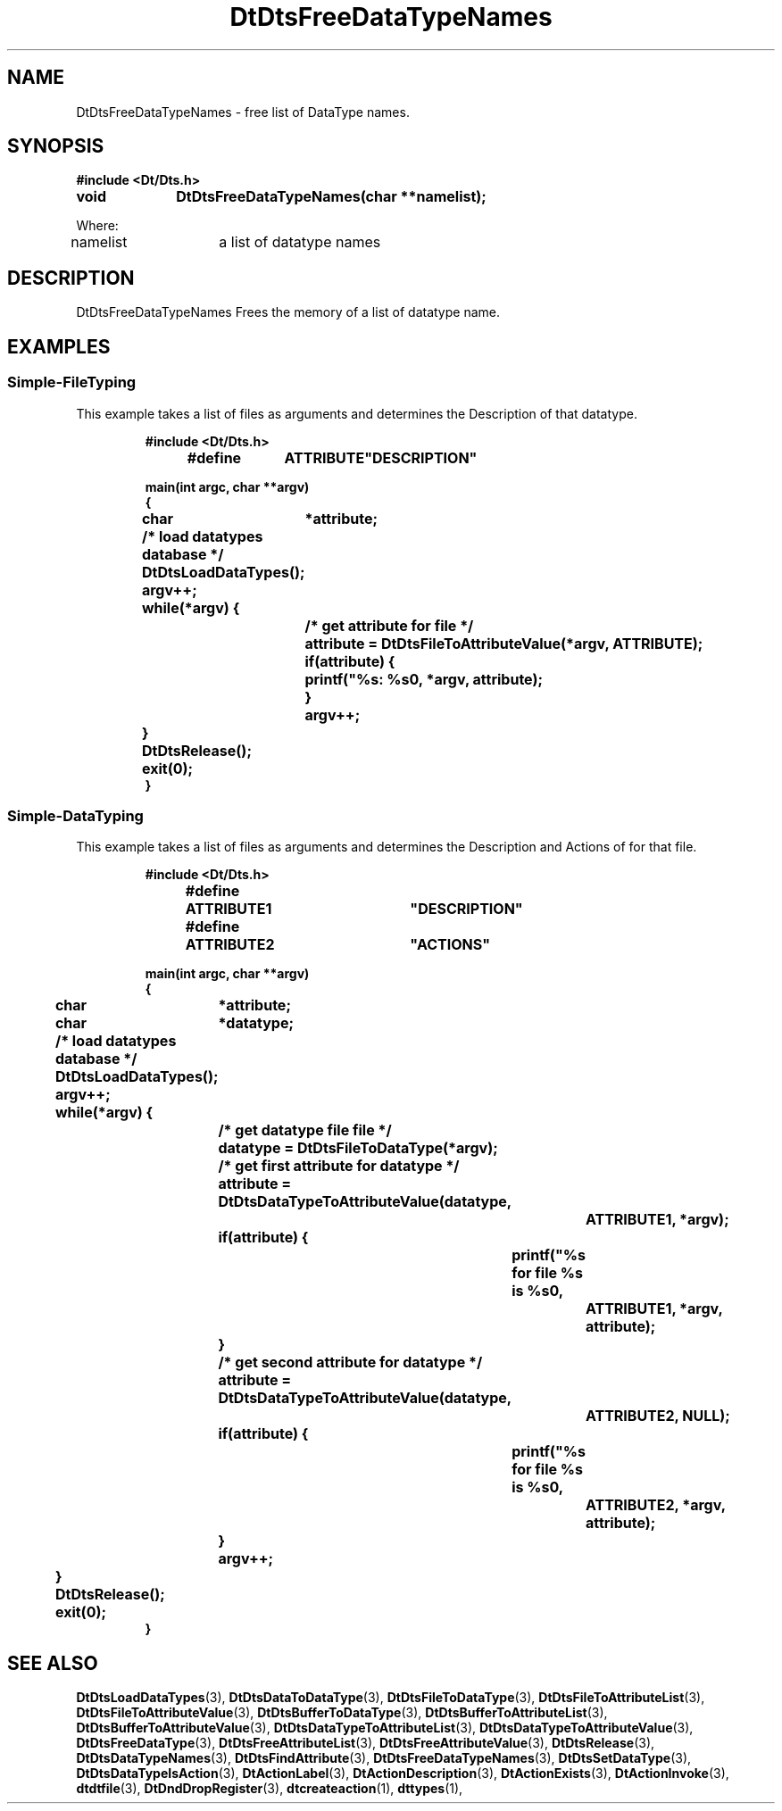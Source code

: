 ...\" **  (c) Copyright 1993, 1994 Hewlett-Packard Company
...\" **  (c) Copyright 1993, 1994 International Business Machines Corp.
...\" **  (c) Copyright 1993, 1994 Sun Microsystems, Inc.
...\" **  (c) Copyright 1993, 1994 Unix System Labs, Inc.,
...\" **      a subsidiary of Novell, Inc.
.\"--- Substitute the appropriate text for items beginning and ending with `_'
.\"--- (for example, _TITLE_ and _name_).  \-option_ items begin with
.\"--- `\-' (en-dash) and end with `_'.  Do not delete the `\-' characters.
.\"--- Be sure to use upper or lower case indicated for each item.
.\"---
.\"--- You need only use the parts of this template appropriate for your
.\"--- particular man page.  Delete the parts that aren't pertinent.
.\"---
.\"--- If your man page is copyrighted, please preserve the copyright
.\"--- notice.
.\"---
.\"--- For CDE: The following sections are mandatory: Page Heading, NAME
.\"--- CONFIGURATION (section 7 only), SYNOPSIS, PROTOCOL (section 3R only),
.\"--- DESCRIPTION, IOCTLS (section 7 only), OPTIONS, RETURN VALUES,
.\"--- ENVIRONMENT (if applicable), FILES, SEE ALSO
.\"---
.\"----------------------------------------------------------------------------
.\"---
.\"--- The following line is an instruction which insures that any
.\"--- preprocessors applied to the man page will be invoked in the proper
.\"--- order.  `t' refers to tbl, `e' refers to eqn and `p' refers to pic.
.\"--- Only include those necessary for your particular man page.
.\"--- IF THERE AE NONE DELETE THIS LINE!
.\"---
'\" tep
.\"---
.\"----------------------------------------------------------------------------
.\"--- THIS IS NOT NECESSARY FOR CDE:
.\"--- The next line is the SCCS ID line, which must appear in any file
.\"--- under the control of SCCS.  It contains extraneous zero-width characters
.\"--- `\&' to prevent SCCS from interpreting it as the SCCS line for this
.\"--- template file.  Executing this template will produce a version of the
.\"--- template with these characters removed, thereby generating a valid
.\"--- SCCS line ID for your man page.
.\"---
.\"--- _source_ is where the page comes from, for example, "UCB 4.3 BSD"
.\"--- or "S5r3".  For Sun-originated pages, the "from" information may
.\"--- omitted.
.\"---
.\" %\&Z%%\&M% %\&I% %\&E% SMI; from _source_
.\"---
.\"----------------------------------------------------------------------------
.\"---
.\"--- PAGE HEADING
.\"--- This section provides information for the header and footer of the man
.\"--- page.  _title_ the name of the man page.  This should correspond to the
.\"--- first word in the NAME line.  _#S_ specifies the manual section in 
.\"--- which the page will appear, where # is the number of the section and 
.\"--- S (if needed) is the letter of the subsection (S should be captalized).
.\"--- The _Month_ should be abbreviated (Sep.\"--- Oct).
.\"--- Include the last changed date in both _TH_ and _BH_.
.\"--- 
.\"---
.TH DtDtsFreeDataTypeNames 3 "15 Dec. 1993"
.BH "15 Dec. -1993"
.\"---
.\"----------------------------------------------------------------------------
.\"---
.\"--- NAME
.\"--- This section is used by cross-referencing programs.  Hence, do not
.\"--- use any font changes or troff escape sequences in this section.
.\"--- The _summary-line_ is brief, all on one line.
.\"---
.SH NAME
DtDtsFreeDataTypeNames \- free list of DataType names.
.\"---
.\"----------------------------------------------------------------------------
.\"---
.\"--- SYNOPSIS 
.\"--- This section is a syntax diagram.  Use the following lines for pages in
.\"--- manual Sections 1, 1M, 5 and 8:
.\"---
.SH SYNOPSIS
.\"---
.\"--- Use the following lines for pages in manual Sections 2, 3, 5 and 7: 
.\"---
.LP
.nf
.ft 3
#include <Dt/Dts.h>
.sp .5v
.B


void		DtDtsFreeDataTypeNames(char **namelist);

Where:

namelist	a list of datatype names


.ft 1
.fi
.\"---
.\"----------------------------------------------------------------------------
.\"---
.\"--- DESCRIPTION 
.\"--- This section tells concisely what the command (function, device or
.\"--- file format) does.  Do not discuss options or cite examples.
.\"---
.SH DESCRIPTION
.\"---
.\"--- The _1st_index_term_ and _2nd_index_term_ will appear in the manual
.\"--- index.  _format_of_1st_ and _format_of_2nd_ specify formatting for
.\"--- these index entries.
.\"---
.IX "_1st_index_term_" "_2nd_index_term_" "_format_of_1st_" "_format_of_2nd_"
.LP

DtDtsFreeDataTypeNames Frees the memory of a list of datatype name.

.\"---
.\"----------------------------------------------------------------------------
.\"---
.\"--- EXAMPLES
.\"--- This section gives examples of how to use the command (function
.\"--- or file format).  Always preface an example with an _introduction_.
.\"--- If there are multiple examples, use separate subsection headings
.\"--- for each _example-type_.  Otherwise, omit these headings.
.\"---
.SH EXAMPLES
.SS Simple-FileTyping
.LP
This example takes a list of files as arguments and determines the Description
of that datatype.
.LP
.RS
.ft 3
.nf

#include <Dt/Dts.h>

#define	ATTRIBUTE	"DESCRIPTION"

main(int argc, char **argv)
{
	char	*attribute;

	/* load datatypes database */
	DtDtsLoadDataTypes();

	argv++;
	while(*argv) {
		/* get attribute for file */
		attribute = DtDtsFileToAttributeValue(*argv, ATTRIBUTE);

		if(attribute) {
			printf("%s: %s\n", *argv, attribute);
		}
		argv++;
	}
	DtDtsRelease();
	exit(0);
}

.fi
.ft
.RE
.LP
.SS Simple-DataTyping
.LP
This example takes a list of files as arguments and determines the Description
and Actions of for that file.
.LP
.RS
.ft 3
.nf

#include <Dt/Dts.h>

#define	ATTRIBUTE1	"DESCRIPTION"
#define	ATTRIBUTE2	"ACTIONS"

main(int argc, char **argv)
{
	char	*attribute;
	char	*datatype;

	/* load datatypes database */
	DtDtsLoadDataTypes();

	argv++;
	while(*argv) {
		/* get datatype file file */
		datatype = DtDtsFileToDataType(*argv);

		/* get first attribute for datatype */
		attribute = DtDtsDataTypeToAttributeValue(datatype,
					ATTRIBUTE1, *argv);
		if(attribute) {
			printf("%s for file %s is %s\n",
				ATTRIBUTE1, *argv, attribute);
		}

		/* get second attribute for datatype */
		attribute = DtDtsDataTypeToAttributeValue(datatype,
					ATTRIBUTE2, NULL);
		if(attribute) {
			printf("%s for file %s is %s\n",
				ATTRIBUTE2, *argv, attribute);
		}
		argv++;
	}
	DtDtsRelease();
	exit(0);
}

.fi
.ft
.RE
.LP
.\"---
.\"----------------------------------------------------------------------------
.\"---
.\"--- SEE ALSO
.\"--- This section lists references to other man pages, in-house
.\"--- documents and other publications.
.\"---
.SH "SEE ALSO"
.BR DtDtsLoadDataTypes (3),
.BR DtDtsDataToDataType (3),
.BR DtDtsFileToDataType (3),
.BR DtDtsFileToAttributeList (3),
.BR DtDtsFileToAttributeValue  (3),
.BR DtDtsBufferToDataType (3),
.BR DtDtsBufferToAttributeList (3),
.BR DtDtsBufferToAttributeValue (3),
.BR DtDtsDataTypeToAttributeList (3),
.BR DtDtsDataTypeToAttributeValue (3),
.BR DtDtsFreeDataType (3),
.BR DtDtsFreeAttributeList (3),
.BR DtDtsFreeAttributeValue (3),
.BR DtDtsRelease (3),
.BR DtDtsDataTypeNames (3),
.BR DtDtsFindAttribute (3),
.BR DtDtsFreeDataTypeNames (3),
.BR DtDtsSetDataType (3),
.BR DtDtsDataTypeIsAction (3),
.BR DtActionLabel (3),
.BR DtActionDescription (3),
.BR DtActionExists (3),
.BR DtActionInvoke (3),
.BR dtdtfile (3),
.BR DtDndDropRegister (3),
.BR dtcreateaction (1),
.BR dttypes (1),
.\"---
.\"--- >>DO NOT USE TZ MACRO FOR CDE MAN PAGES<< Use _TZ-macro-abbreviations_ 
.\"--- to list in-house documents
.\"--- (for example, "SUNDIAG" for "Sundiag User's Guide").
.\"--- Refer to /usr/doctools/tmac/tz.map or the Man Page Spec. Appendix B
.\"--- for a list of available arguments.
.\"---
.\".LP
.\".TZ _TZ-macro-abbreviation_
.\".LP
.\"---
.\"--- Use this format for listing publications:
.\"---
.\"_Author_,
.\".I "_Outside-Doc-Title_,"
.\"_Year-by-Holder_, _Publisher_.
.\"---
.\"----------------------------------------------------------------------------

